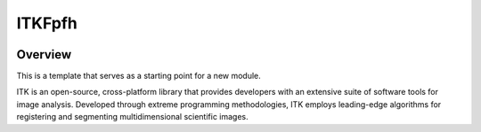 ITKFpfh
=================================

.. image:: https://github.com/PranjalSahu/Fpfh.git/actions/workflows/build-test-package.yml/badge.svg
    :target: https://github.com/PranjalSahu/Fpfh.git/actions/workflows/build-test-package.yml/badge.svg
    :alt: Build Status

.. image:: https://img.shields.io/pypi/v/itk-fpfh.svg
    :target: https://pypi.python.org/pypi/itk-fpfh
    :alt: PyPI Version

.. image:: https://img.shields.io/badge/License-Apache%202.0-blue.svg
    :target: https://github.com/PranjalSahu/Fpfh.git/blob/main/LICENSE
    :alt: License

Overview
--------

This is a template that serves as a starting point for a new module.

ITK is an open-source, cross-platform library that provides developers with an extensive suite of software tools for image analysis. Developed through extreme programming methodologies, ITK employs leading-edge algorithms for registering and segmenting multidimensional scientific images.
